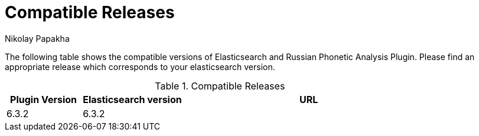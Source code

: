= Compatible Releases
Nikolay Papakha


The following table shows the compatible versions of Elasticsearch and Russian Phonetic Analysis Plugin.
Please find an appropriate release which corresponds to your elasticsearch version.

.Compatible Releases
[width="100%",cols=">.^3,>.^4,<.^10",options="header"]
|==============================================
| Plugin Version | Elasticsearch version| URL
| 6.3.2      | 6.3.2     |
|==============================================
